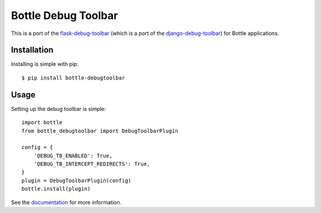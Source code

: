 Bottle Debug Toolbar
=====================

This is a port of the `flask-debug-toolbar <https://github.com/mgood/flask-debugtoolbar>`_ (which is a port of the `django-debug-toolbar <https://github.com/django-debug-toolbar/django-debug-toolbar>`_) for Bottle applications.


Installation
------------

Installing is simple with pip::

    $ pip install bottle-debugtoolbar


Usage
-----

Setting up the debug toolbar is simple::

    import bottle
    from bottle_debugtoolbar import DebugToolbarPlugin

    config = {
        'DEBUG_TB_ENABLED': True,
        'DEBUG_TB_INTERCEPT_REDIRECTS': True,
    }
    plugin = DebugToolbarPlugin(config)
    bottle.install(plugin)


See the `documentation`_ for more information.

.. _documentation: http://bottle-debugtoolbar.readthedocs.org
